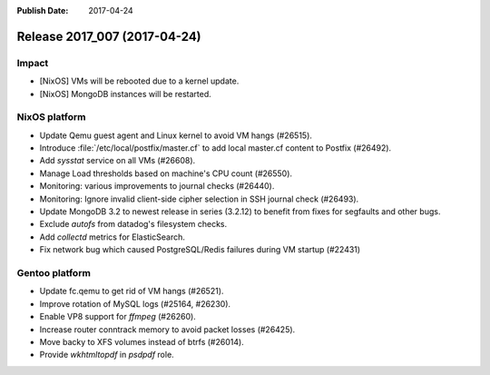 :Publish Date: 2017-04-24

Release 2017_007 (2017-04-24)
-----------------------------

Impact
^^^^^^

* [NixOS] VMs will be rebooted due to a kernel update.
* [NixOS] MongoDB instances will be restarted.



NixOS platform
^^^^^^^^^^^^^^

* Update Qemu guest agent and Linux kernel to avoid VM hangs (#26515).
* Introduce :file:`/etc/local/postfix/master.cf` to add local master.cf content
  to Postfix (#26492).
* Add `sysstat` service on all VMs (#26608).
* Manage Load thresholds based on machine's CPU count (#26550).
* Monitoring: various improvements to journal checks (#26440).
* Monitoring: Ignore invalid client-side cipher selection in SSH journal check
  (#26493).
* Update MongoDB 3.2 to newest release in series (3.2.12) to benefit from fixes
  for segfaults and other bugs.
* Exclude `autofs` from datadog's filesystem checks.
* Add `collectd` metrics for ElasticSearch.
* Fix network bug which caused PostgreSQL/Redis failures during VM startup
  (#22431)


Gentoo platform
^^^^^^^^^^^^^^^

* Update fc.qemu to get rid of VM hangs (#26521).
* Improve rotation of MySQL logs (#25164, #26230).
* Enable VP8 support for `ffmpeg` (#26260).
* Increase router conntrack memory to avoid packet losses (#26425).
* Move backy to XFS volumes instead of btrfs (#26014).
* Provide `wkhtmltopdf` in `psdpdf` role.

.. vim: set spell spelllang=en:
